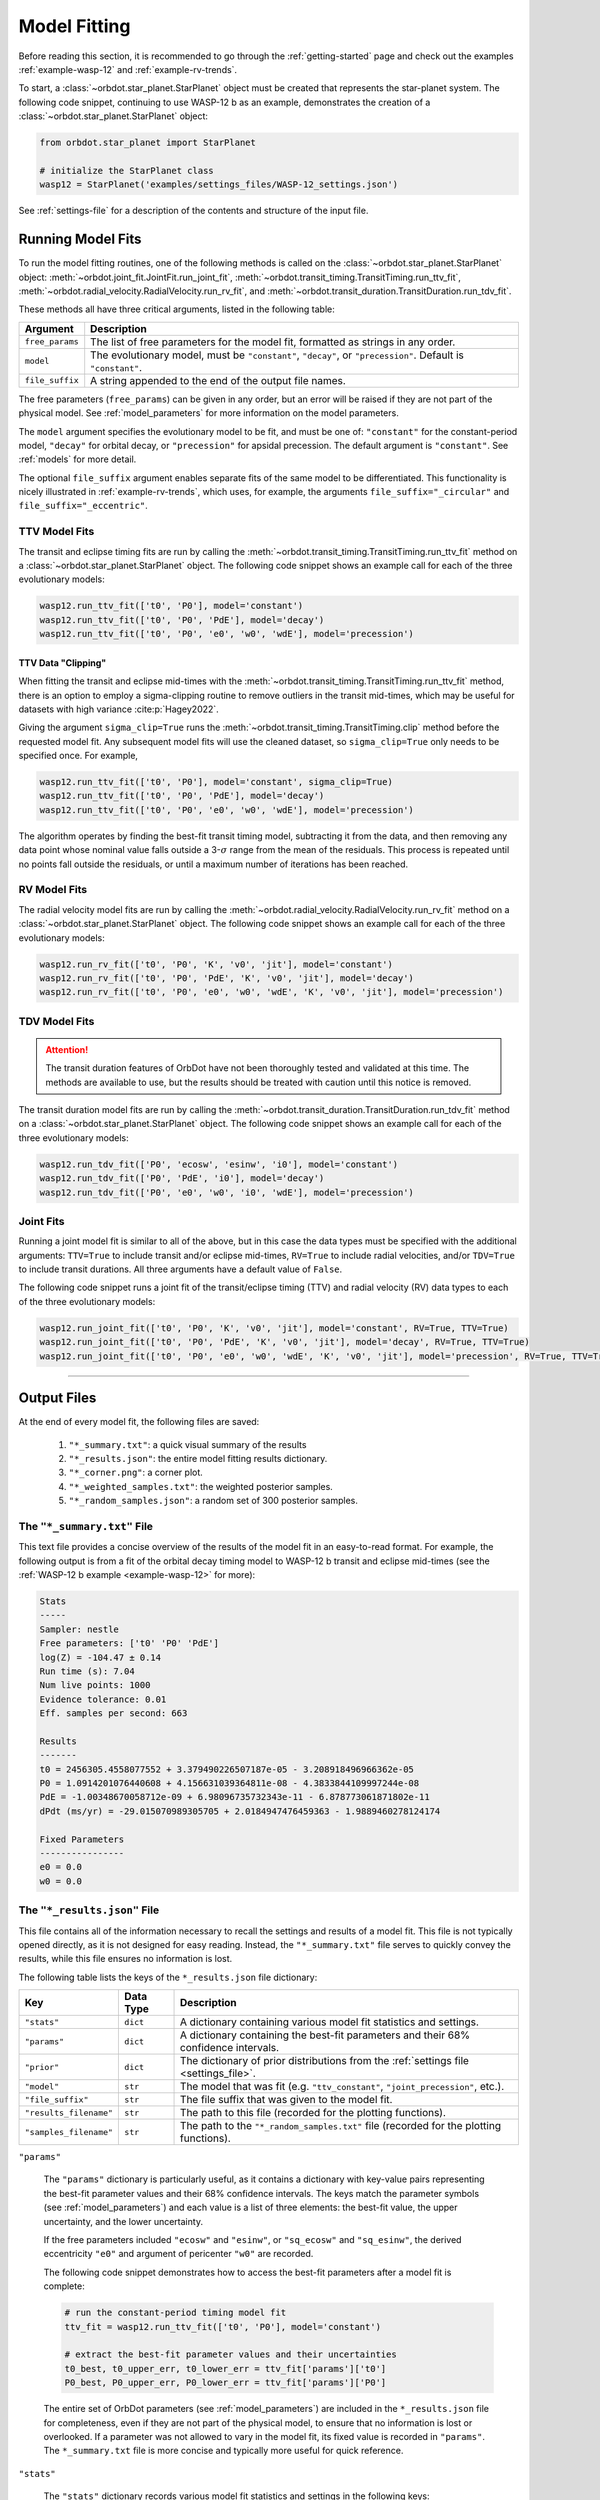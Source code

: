 .. _model-fitting:

**************
Model Fitting
**************
Before reading this section, it is recommended to go through the :ref:`getting-started` page and check out the examples :ref:`example-wasp-12` and :ref:`example-rv-trends`.

To start, a :class:`~orbdot.star_planet.StarPlanet` object must be created that represents the star-planet system. The following code snippet, continuing to use WASP-12 b as an example, demonstrates the creation of a :class:`~orbdot.star_planet.StarPlanet` object:

.. code-block:: python

    from orbdot.star_planet import StarPlanet

    # initialize the StarPlanet class
    wasp12 = StarPlanet('examples/settings_files/WASP-12_settings.json')

See :ref:`settings-file` for a description of the contents and structure of the input file.

.. _running_model_fits:

Running Model Fits
==================
To run the model fitting routines, one of the following methods is called on the :class:`~orbdot.star_planet.StarPlanet` object: :meth:`~orbdot.joint_fit.JointFit.run_joint_fit`, :meth:`~orbdot.transit_timing.TransitTiming.run_ttv_fit`, :meth:`~orbdot.radial_velocity.RadialVelocity.run_rv_fit`, and :meth:`~orbdot.transit_duration.TransitDuration.run_tdv_fit`.

These methods all have three critical arguments, listed in the following table:

.. list-table::
   :header-rows: 1

   * - Argument
     - Description
   * - ``free_params``
     - The list of free parameters for the model fit, formatted as strings in any order.
   * - ``model``
     - The evolutionary model, must be ``"constant"``, ``"decay"``, or ``"precession"``. Default is ``"constant"``.
   * - ``file_suffix``
     - A string appended to the end of the output file names.

The free parameters (``free_params``) can be given in any order, but an error will be raised if they are not part of the physical model. See :ref:`model_parameters` for more information on the model parameters.

The ``model`` argument specifies the evolutionary model to be fit, and must be one of: ``"constant"`` for the constant-period model, ``"decay"`` for orbital decay, or ``"precession"`` for apsidal precession. The default argument is ``"constant"``. See :ref:`models` for more detail.

The optional ``file_suffix`` argument enables separate fits of the same model to be differentiated. This functionality is nicely illustrated in :ref:`example-rv-trends`, which uses, for example, the arguments ``file_suffix="_circular"`` and ``file_suffix="_eccentric"``.

TTV Model Fits
--------------
The transit and eclipse timing fits are run by calling the :meth:`~orbdot.transit_timing.TransitTiming.run_ttv_fit` method on a :class:`~orbdot.star_planet.StarPlanet` object. The following code snippet shows an example call for each of the three evolutionary models:

.. code-block:: python

    wasp12.run_ttv_fit(['t0', 'P0'], model='constant')
    wasp12.run_ttv_fit(['t0', 'P0', 'PdE'], model='decay')
    wasp12.run_ttv_fit(['t0', 'P0', 'e0', 'w0', 'wdE'], model='precession')

TTV Data "Clipping"
^^^^^^^^^^^^^^^^^^^
When fitting the transit and eclipse mid-times with the :meth:`~orbdot.transit_timing.TransitTiming.run_ttv_fit` method, there is an option to employ a sigma-clipping routine to remove outliers in the transit mid-times, which may be useful for datasets with high variance :cite:p:`Hagey2022`.

Giving the argument ``sigma_clip=True`` runs the :meth:`~orbdot.transit_timing.TransitTiming.clip` method before the requested model fit. Any subsequent model fits will use the cleaned dataset, so ``sigma_clip=True`` only needs to be specified once. For example,

.. code-block:: python

    wasp12.run_ttv_fit(['t0', 'P0'], model='constant', sigma_clip=True)
    wasp12.run_ttv_fit(['t0', 'P0', 'PdE'], model='decay')
    wasp12.run_ttv_fit(['t0', 'P0', 'e0', 'w0', 'wdE'], model='precession')

The algorithm operates by finding the best-fit transit timing model, subtracting it from the data, and then removing any data point whose nominal value falls outside a 3-:math:`\sigma` range from the mean of the residuals. This process is repeated until no points fall outside the residuals, or until a maximum number of iterations has been reached.

RV Model Fits
-------------
The radial velocity model fits are run by calling the :meth:`~orbdot.radial_velocity.RadialVelocity.run_rv_fit` method on a :class:`~orbdot.star_planet.StarPlanet` object. The following code snippet shows an example call for each of the three evolutionary models:

.. code-block:: python

    wasp12.run_rv_fit(['t0', 'P0', 'K', 'v0', 'jit'], model='constant')
    wasp12.run_rv_fit(['t0', 'P0', 'PdE', 'K', 'v0', 'jit'], model='decay')
    wasp12.run_rv_fit(['t0', 'P0', 'e0', 'w0', 'wdE', 'K', 'v0', 'jit'], model='precession')

TDV Model Fits
--------------
.. attention::

    The transit duration features of OrbDot have not been thoroughly tested and validated at this time. The methods are available to use, but the results should be treated with caution until this notice is removed.

The transit duration model fits are run by calling the :meth:`~orbdot.transit_duration.TransitDuration.run_tdv_fit` method on a :class:`~orbdot.star_planet.StarPlanet` object. The following code snippet shows an example call for each of the three evolutionary models:

.. code-block:: python

    wasp12.run_tdv_fit(['P0', 'ecosw', 'esinw', 'i0'], model='constant')
    wasp12.run_tdv_fit(['P0', 'PdE', 'i0'], model='decay')
    wasp12.run_tdv_fit(['P0', 'e0', 'w0', 'i0', 'wdE'], model='precession')

Joint Fits
----------
Running a joint model fit is similar to all of the above, but in this case the data types must be specified with the additional arguments: ``TTV=True`` to include transit and/or eclipse mid-times, ``RV=True`` to include radial velocities, and/or ``TDV=True`` to include transit durations. All three arguments have a default value of ``False``.

The following code snippet runs a joint fit of the transit/eclipse timing (TTV) and radial velocity (RV) data types to each of the three evolutionary models:

.. code-block:: python

    wasp12.run_joint_fit(['t0', 'P0', 'K', 'v0', 'jit'], model='constant', RV=True, TTV=True)
    wasp12.run_joint_fit(['t0', 'P0', 'PdE', 'K', 'v0', 'jit'], model='decay', RV=True, TTV=True)
    wasp12.run_joint_fit(['t0', 'P0', 'e0', 'w0', 'wdE', 'K', 'v0', 'jit'], model='precession', RV=True, TTV=True)

------------

Output Files
============
At the end of every model fit, the following files are saved:

 1. ``"*_summary.txt"``: a quick visual summary of the results
 2. ``"*_results.json"``: the entire model fitting results dictionary.
 3. ``"*_corner.png"``: a corner plot.
 4. ``"*_weighted_samples.txt"``: the weighted posterior samples.
 5. ``"*_random_samples.json"``: a random set of 300 posterior samples.

The ``"*_summary.txt"`` File
----------------------------
This text file provides a concise overview of the results of the model fit in an easy-to-read format. For example, the following output is from a fit of the orbital decay timing model to WASP-12 b transit and eclipse mid-times (see the :ref:`WASP-12 b example <example-wasp-12>` for more):

.. code-block:: text

    Stats
    -----
    Sampler: nestle
    Free parameters: ['t0' 'P0' 'PdE']
    log(Z) = -104.47 ± 0.14
    Run time (s): 7.04
    Num live points: 1000
    Evidence tolerance: 0.01
    Eff. samples per second: 663

    Results
    -------
    t0 = 2456305.4558077552 + 3.379490226507187e-05 - 3.208918496966362e-05
    P0 = 1.0914201076440608 + 4.156631039364811e-08 - 4.3833844109997244e-08
    PdE = -1.00348670058712e-09 + 6.98096735732343e-11 - 6.878773061871802e-11
    dPdt (ms/yr) = -29.015070989305705 + 2.0184947476459363 - 1.9889460278124174

    Fixed Parameters
    ----------------
    e0 = 0.0
    w0 = 0.0

The ``"*_results.json"`` File
-----------------------------
This file contains all of the information necessary to recall the settings and results of a model fit. This file is not typically opened directly, as it is not designed for easy reading. Instead, the ``"*_summary.txt"`` file serves to quickly convey the results, while this file ensures no information is lost.

The following table lists the keys of the ``*_results.json`` file dictionary:

.. list-table::
   :header-rows: 1

   * - Key
     - Data Type
     - Description
   * - ``"stats"``
     - ``dict``
     - A dictionary containing various model fit statistics and settings.
   * - ``"params"``
     - ``dict``
     - A dictionary containing the best-fit parameters and their 68% confidence intervals.
   * - ``"prior"``
     - ``dict``
     - The dictionary of prior distributions from the :ref:`settings file <settings_file>`.
   * - ``"model"``
     - ``str``
     - The model that was fit (e.g. ``"ttv_constant"``, ``"joint_precession"``, etc.).
   * - ``"file_suffix"``
     - ``str``
     - The file suffix that was given to the model fit.
   * - ``"results_filename"``
     - ``str``
     - The path to this file (recorded for the plotting functions).
   * - ``"samples_filename"``
     - ``str``
     - The path to the ``"*_random_samples.txt"`` file (recorded for the plotting functions).

``"params"``

 The ``"params"`` dictionary is particularly useful, as it contains a dictionary with key-value pairs representing the best-fit parameter values and their 68% confidence intervals. The keys match the parameter symbols (see :ref:`model_parameters`) and each value is a list of three elements: the best-fit value, the upper uncertainty, and the lower uncertainty.

 If the free parameters included ``"ecosw"`` and ``"esinw"``, or ``"sq_ecosw"`` and ``"sq_esinw"``, the derived eccentricity ``"e0"`` and argument of pericenter ``"w0"`` are recorded.

 The following code snippet demonstrates how to access the best-fit parameters after a model fit is complete:

 .. code-block:: python

    # run the constant-period timing model fit
    ttv_fit = wasp12.run_ttv_fit(['t0', 'P0'], model='constant')

    # extract the best-fit parameter values and their uncertainties
    t0_best, t0_upper_err, t0_lower_err = ttv_fit['params']['t0']
    P0_best, P0_upper_err, P0_lower_err = ttv_fit['params']['P0']

 The entire set of OrbDot parameters (see :ref:`model_parameters`) are included in the ``*_results.json`` file for completeness, even if they are not part of the physical model, to ensure that no information is lost or overlooked. If a parameter was not allowed to vary in the model fit, its fixed value is recorded in ``"params"``. The ``*_summary.txt`` file is more concise and typically more useful for quick reference.

``"stats"``

 The ``"stats"`` dictionary records various model fit statistics and settings in the following keys:

 .. list-table::
   :header-rows: 0

   * - ``"logZ"``
     - ``float``
     - The Bayesian evidence.
   * - ``"logZ_err"``
     - ``float``
     - The Bayesian evidence uncertainty.
   * - ``"run_time"``
     - ``float``
     - The run time of the model fit in seconds.
   * - ``"evidence_tolerance"``
     - ``float``
     - The evidence tolerance given to the model fit.
   * - ``"n_live_points"``
     - ``float``
     - The number of live points given to the model fit.
   * - ``"n_dims"``
     - ``float``
     - The number of free parameters.
   * - ``"n_samples"``
     - ``float``
     - The number of weighted posterior samples.
   * - ``"eff_samples_per_s"``
     - ``float``
     - The effective samples per second.

------------

.. _fixed_values:

Fixed Parameter Values
======================
The "fixed" values are assigned to any parameter that is not allowed to vary in a model fit. They are taken from the star-planet :ref:`system info file <info-file>`, but may be updated at any time by calling the :meth:`~orbdot.star_planet.StarPlanet.update_default` method:

.. code-block:: python

    wasp12.update_default('P0', 3.14)

This is particularly useful for updating the fixed values in-between model fits. For example, the following code snippet runs a constant-period timing model fit, updates the fixed parameter values with the best-fit results, and then runs a radial velocity model fit.

.. code-block:: python

    # run the constant-period transit/eclipse timing model fit
    ttv_fit = wasp12.run_ttv_fit(['t0', 'P0'], model='constant')

    # update the default values for 'P0' and 't0'
    wasp12.update_default('P0', ttv_fit['params']['P0'][0])
    wasp12.update_default('t0', ttv_fit['params']['t0'][0])

    # run the radial velocity model fit with 'P0' and 't0' fixed
    wasp12.run_rv_fit(['K', 'v0', 'jit'], model='constant')

------------

.. _priors:

Priors
======
OrbDot currently supports three different prior distributions, the bounds of which are defined in the ``"priors"`` dictionary of the :ref:`settings file <settings-file>`. For all model parameters, the ``"priors"`` dictionary key is identical to its associated symbol defined in the :ref:`model_parameters` section. Each corresponding value is a list of three elements, the first being the type of prior (``"uniform"``, ``"gaussian"``, or ``"log"``), and the subsequent elements defining the distribution, illustrated in the table below.

.. list-table::
   :header-rows: 1

   * - Prior Type
     - Required Format
     - Example
   * - Gaussian
     - ``["gaussian", mean, std]``
     - ``["gaussian", 2456305.5, 0.1]``
   * - Uniform
     - ``["uniform", min, max]``
     - ``["uniform", -100, 100]``
   * - Log-Uniform
     - ``["uniform", min, max]``
     - ``["uniform", -2, 1]``

The built-in priors are defined in the ``defaults/default_fit_settings.json`` file. However, in general, the user should provide them explicitly in the :ref:`settings file <settings-file>`. For example,

.. code-block:: JSON

     ...
          "prior": {
             "t0": ["gaussian", 2456305.4555, 0.01],
             "P0": ["gaussian", 1.09142, 0.0001],
             "PdE": ["uniform", -1e-7, 0],
           }
     }

Like the fixed values, the priors may be updated at any time by calling the :meth:`~orbdot.star_planet.StarPlanet.update_prior` method. This is particularly useful for updating the priors in-between model fits. For example, the following code snippet runs a constant-period timing model fit, updates the priors with the best-fit results, and then runs a radial velocity model fit.

.. code-block:: python

    # run the constant-period transit/eclipse timing model fit
    ttv_fit = wasp12.run_ttv_fit(['t0', 'P0'], model='constant')

    # extract the best-fit results, structured as [value, upper_unc, lower_unc]
    t0_best = ttv_fit['params']['t0']
    P0_best = ttv_fit['params']['P0']

    # update the priors for 'P0' and 't0'
    wasp12.update_prior('P0', ['gaussian', P0_best[0], P0_best[1]])
    wasp12.update_prior('t0', ['gaussian', t0_best[0], t0_best[1]])

    # run the radial velocity model fit with 'P0' and 't0' as free parameters
    wasp12.run_rv_fit(['t0', 'P0', 'K', 'v0', 'jit'], model='constant')

------------

.. _interpreting-results:

Interpreting the Results
========================
The :class:`~orbdot.analysis.Analyzer` class combines model fit results, star-planet system characteristics, and the data to compute and summarize analyses of various physical models, such as equilibrium tides, apsidal precession, systemic proper motion, and companion objects.

The initialization of an :class:`~orbdot.analysis.Analyzer` class requires a :class:`~orbdot.star_planet.StarPlanet` object and the results of a model fit. The latter may be passed directly after a model fit, for example:

.. code-block:: python

    # run the orbital decay TTV model fit
    decay_fit = wasp12.run_ttv_fit(['t0', 'P0', 'PdE'], model='decay')

    # initialize the Analyzer class
    analyzer = Analyzer(wasp12, decay_fit)

or loaded from a preexisting file:

.. code-block:: python

    import json

    # load the orbital decay fit results
    with open('results/WASP-12/ttv_fits/ttv_decay_results.json') as jf:
        decay_fit = json.load(jf)

    # initialize the Analyzer class
    analyzer = Analyzer(wasp12, decay_fit)

As soon as an :class:`~orbdot.analysis.Analyzer` object is created, a file is created for recording the output of any methods that are called.

For example, the code snippet above generates the file: ``results/WASP-12/analysis/ttv_decay_analysis.txt``.

``Analyzer`` Methods
--------------------
The following sections summarize key :class:`~orbdot.analysis.Analyzer` methods, the output of which are appended to the ``*_analysis.txt`` file described above.

1. Model Comparison
^^^^^^^^^^^^^^^^^^^
The :meth:`~orbdot.analysis.Analyzer.model_comparison` method compares the Bayesian evidence for the model fit given to :class:`~orbdot.analysis.Analyzer` with that of a different model. To compare the two models, the Bayes factor is calculated as:

.. math::

    \log{B_{12}} = \log{\mathrm{Z}}_{1} - \log{\mathrm{Z}}_{2}

where :math:`\log{\mathrm{Z}}` is the Bayesian evidence, which is defined such that a lower magnitude signifies a superior fit to the observed data. The Bayes factor is then compared to the thresholds established by :cite:t:`KassRaftery1995`, tabulated below.

.. table::
  :width: 80%
  :align: center

    +----------------------------------+---------------------------------------------------+
    | Condition                        | Evidence for Model 1 (Model 1)                    |
    +==================================+===================================================+
    | :math:`B_{12} \leq 1`            | Model 1 is not supported over Model 2             |
    +----------------------------------+---------------------------------------------------+
    | :math:`1 < B_{12} \leq 3`        | Evidence for Model 1 barely worth mentioning      |
    +----------------------------------+---------------------------------------------------+
    | :math:`3 < B_{12} \leq 20`       | Positive evidence for Model 1                     |
    +----------------------------------+---------------------------------------------------+
    | :math:`20 < B_{12} \leq 150`     | Strong evidence for Model 1                       |
    +----------------------------------+---------------------------------------------------+
    | :math:`150 < B_{12}`             | Very strong evidence for Model 1                  |
    +----------------------------------+---------------------------------------------------+

The following code snippet calls this method after running a different TTV model fit:

.. code-block:: python

    # run the apsidal precession TTV model fit
    decay_fit = wasp12.run_ttv_fit(['t0', 'P0', 'PdE'], model='decay')
    precession_fit = wasp12.run_ttv_fit(['t0', 'P0', 'e0', 'w0', 'wdE'], model='precession')

    # initialize the Analyzer class
    analyzer = Analyzer(wasp12, decay_fit)

    # compare the orbital decay and apsidal precession models
    analyzer.model_comparison(precession_fit)


2. Orbital Decay Model Fit
^^^^^^^^^^^^^^^^^^^^^^^^^^
The :meth:`~orbdot.analysis.Analyzer.orbital_decay_fit` method produces a summary of various values derived from interpreting the results of an orbital decay model fit in the context of equilibrium tidal theory.

.. code-block:: python

    # run an analysis of the orbital decay model fit results
    analyzer.orbital_decay_fit()

It calls the following methods from the :ref:`theory module <theory_module>`:

.. autosummary::
   :nosignatures:

   orbdot.models.theory.decay_quality_factor_from_pdot
   orbdot.models.theory.decay_timescale
   orbdot.models.theory.decay_energy_loss
   orbdot.models.theory.decay_angular_momentum_loss

3. Apsidal Precession Model Fit
^^^^^^^^^^^^^^^^^^^^^^^^^^^^^^^
The :meth:`~orbdot.analysis.Analyzer.apsidal_precession_fit` method produces a summary of various values derived from interpreting the results of an apsidal precession model fit in the context of physical models.

.. code-block:: python

    # run an analysis of the apsidal precession model fit results
    analyzer.apsidal_precession_fit()

It calls the following methods from the :ref:`theory module <theory_module>`:

.. autosummary::
   :nosignatures:

   orbdot.models.theory.get_pdot_from_wdot
   orbdot.models.theory.precession_rotational_star_k2
   orbdot.models.theory.precession_rotational_planet_k2
   orbdot.models.theory.precession_tidal_star_k2
   orbdot.models.theory.precession_tidal_planet_k2


4. Systemic Proper Motion Analysis
^^^^^^^^^^^^^^^^^^^^^^^^^^^^^^^^^^
The :meth:`~orbdot.analysis.Analyzer.proper_motion` method calculates and summarizes upper limits for the transit variations that are expected due to the effects of systemic proper motion.

.. code-block:: python

    # run an assessment of the effects of systemic proper motion
    analyzer.proper_motion()

It calls the following methods from the :ref:`theory module <theory_module>`:

.. autosummary::
   :nosignatures:

   orbdot.models.theory.proper_motion_idot
   orbdot.models.theory.proper_motion_wdot
   orbdot.models.theory.proper_motion_tdot
   orbdot.models.theory.proper_motion_pdot
   orbdot.models.theory.proper_motion_shklovskii

5. Orbital Decay Predictions
^^^^^^^^^^^^^^^^^^^^^^^^^^^^
The :meth:`~orbdot.analysis.Analyzer.orbital_decay_predicted` method calculates and summarizes various orbital decay parameters that are predicted by theory, using on an empirical law for the host star's modified tidal quality factor.

.. code-block:: python

    # run an analysis of orbital decay predicted by theory
    analyzer.orbital_decay_predicted()

It calls the following methods from the :ref:`theory module <theory_module>`:

.. autosummary::
   :nosignatures:

   orbdot.models.theory.decay_empirical_quality_factor
   orbdot.models.theory.decay_pdot_from_quality_factor
   orbdot.models.theory.decay_timescale
   orbdot.models.theory.decay_energy_loss
   orbdot.models.theory.decay_angular_momentum_loss

6. Apsidal Precession Predictions
^^^^^^^^^^^^^^^^^^^^^^^^^^^^^^^^^
The :meth:`~orbdot.analysis.Analyzer.apsidal_precession_predicted` method produces a summary of the expected rates of apsidal precession due to general relativistic effects, tides, and rotation.

.. code-block:: python

    # run an analysis of apsidal precession predicted by theory
    analyzer.apsidal_precession_predicted()

It calls the following methods from the :ref:`theory module <theory_module>`:

.. autosummary::
   :nosignatures:

   orbdot.models.theory.precession_gr
   orbdot.models.theory.precession_rotational_star
   orbdot.models.theory.precession_rotational_planet
   orbdot.models.theory.precession_tidal_star
   orbdot.models.theory.precession_tidal_planet

7. Companion Planet Analysis
^^^^^^^^^^^^^^^^^^^^^^^^^^^^
If there is a companion planet in the system, whether interior or exterior to the observed planet's orbit, it could induce perturbations that cause measurable variations in transit and radial velocity observations.

The :meth:`~orbdot.analysis.Analyzer.unknown_companion` method derives constraints on a possible companion planet's orbit and mass with the best-fit model.

.. code-block:: python

    analyzer.unknown_companion()

It calls the following methods from the :ref:`theory module <theory_module>`:

.. autosummary::
   :nosignatures:

   orbdot.models.theory.companion_from_quadratic_rv
   orbdot.models.theory.companion_mass_from_rv_trend
   orbdot.models.theory.companion_doppler_pdot_from_rv_trend
   orbdot.models.theory.companion_doppler_rv_trend_from_pdot
   orbdot.models.theory.companion_mass_from_precession

8. Resolved Binary Analysis
^^^^^^^^^^^^^^^^^^^^^^^^^^^
A bound stellar companion may induce measurable variations in radial velocity measurements of an exoplanet host star. The :meth:`~orbdot.analysis.Analyzer.resolved_binary` method produces a summary of the expected observational effect(s) of a resolved companion star, i.e., one for which the angular separation is known.

.. code-block:: python

    analyzer.resolved_binary()

It calls the following methods from the :ref:`theory module <theory_module>`:

.. autosummary::
   :nosignatures:

   orbdot.models.theory.resolved_binary_rv_trend_from_mass
   orbdot.models.theory.companion_doppler_pdot_from_rv_trend
   orbdot.models.theory.resolved_binary_mass_from_rv_trend

------------

.. _analyzer_attributes:

``Analyzer`` Attributes
-----------------------
The following table summarizes various :class:`~orbdot.analysis.Analyzer` class attributes that are useful for writing custom scripts and functions with OrbDot. For the model parameters, the best-fit results are used for those that were allowed to vary in the model fit, and the remaining parameters are assigned values from the :ref:`fixed values <fixed_values>` dictionary.

.. list-table::
   :widths: 30 15 80
   :header-rows: 1

   * - Attribute
     - Type
     - Description
   * -
     -
     -
   * - **Data**
     -
     -
   * - ``rv_data``
     - ``dict``
     - Dictionary containing the radial velocity data
   * - ``ttv_data``
     - ``dict``
     - Dictionary containing transit and eclipse mid-time data
   * - ``tdv_data``
     - ``dict``
     - Dictionary containing transit duration data
   * -
     -
     -
   * - **System Info**
     -
     -
   * - ``star_name``
     - ``str``
     - The name of the host star
   * - ``RA``
     - ``str``
     - Right ascension coordinate [hexidecimal]
   * - ``DEC``
     - ``str``
     - Declination coordinate [hexidecimal]
   * - ``mu``
     - ``float``
     - The systemic proper motion of the system [mas/yr]
   * - ``mu_RA``
     - ``float``
     - The right ascension component of the proper motion [mas/yr]
   * - ``mu_DEC``
     - ``float``
     - The declination component of the proper motion [mas/yr]
   * - ``distance``
     - ``float``
     - The distance to the system [pc]
   * - ``v_r``
     - ``float``
     - The systemic radial velocity [km/s]
   * - ``age``
     - ``float``
     - The age of the system [Gyr]
   * - ``discovery_year``
     - ``int``
     - The year of discovery.
   * -
     -
     -
   * - **Host Star Properties**
     -
     -
   * - ``M_s``
     - ``float``
     - The mass of the star [Solar masses]
   * - ``R_s``
     - ``float``
     - The radius of the star [Solar radii]
   * - ``k2_s``
     - ``float``
     - The star's Love number.
   * - ``P_rot_s``
     - ``float``
     - The star's rotation period [days]
   * -
     -
     -
   * - **Planet Properties**
     -
     -
   * - ``planet_name``
     - ``str``
     - The name of the planet
   * - ``M_p``
     - ``float``
     - The mass of the planet [Earth masses]
   * - ``R_p``
     - ``float``
     - The radius of the planet [Earth radii]
   * - ``k2_p``
     - ``float``
     - The planet's Love number.
   * - ``P_rot_p``
     - ``float``
     - The planet's rotation period [days]
   * -
     -
     -
   * - **Model Fit Parameters**
     -
     -
   * - ``t0``
     - ``float``
     - The reference transit mid-time [BJD]
   * - ``P0``
     - ``float``
     - The observed orbital period at time ``t0`` [days]
   * - ``e0``
     - ``float``
     - The eccentricity of the orbit at time ``t0``
   * - ``w0``
     - ``float``
     - The argument of pericenter of the planet's orbit at time ``t0`` [rad]
   * - ``i0``
     - ``float``
     - The line-of-sight inclination at time ``t0`` [deg]
   * - ``PdE``
     - ``float``
     - The orbital decay rate [days/E]
   * - ``wdE``
     - ``float``
     - The apsidal precession rate [rad/E]
   * - ``K``
     - ``float``
     - The radial velocity semi-amplitude [m/s]
   * - ``dvdt``
     - ``float``
     - A first-order radial velocity trend [m/s/day]
   * - ``ddvdt``
     - ``float``
     - A second-order radial velocity trend [m/s/day^2]
